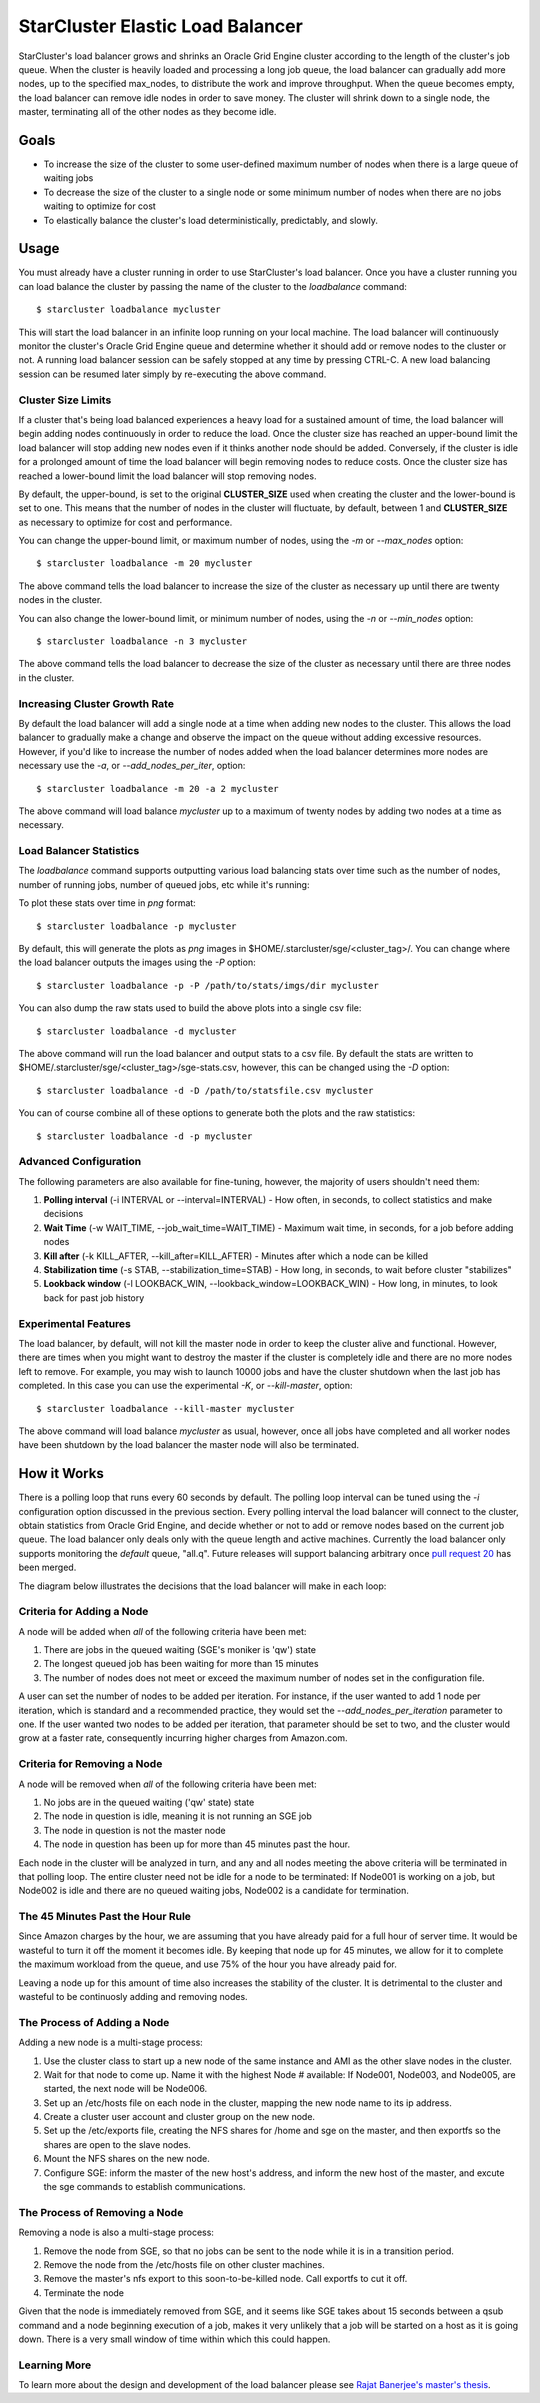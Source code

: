 #################################
StarCluster Elastic Load Balancer
#################################
StarCluster's load balancer grows and shrinks an Oracle Grid Engine cluster
according to the length of the cluster's job queue. When the cluster is heavily
loaded and processing a long job queue, the load balancer can gradually add
more nodes, up to the specified max_nodes, to distribute the work and improve
throughput. When the queue becomes empty, the load balancer can remove idle
nodes in order to save money. The cluster will shrink down to a single node,
the master, terminating all of the other nodes as they become idle.

*****
Goals
*****

* To increase the size of the cluster to some user-defined maximum number of
  nodes when there is a large queue of waiting jobs
* To decrease the size of the cluster to a single node or some minimum number
  of nodes when there are no jobs waiting to optimize for cost
* To elastically balance the cluster's load deterministically, predictably, and
  slowly.

*****
Usage
*****
You must already have a cluster running in order to use StarCluster's load
balancer. Once you have a cluster running you can load balance the cluster by
passing the name of the cluster to the *loadbalance* command::

    $ starcluster loadbalance mycluster

This will start the load balancer in an infinite loop running on your local
machine. The load balancer will continuously monitor the cluster's Oracle Grid
Engine queue and determine whether it should add or remove nodes to the cluster
or not. A running load balancer session can be safely stopped at any time by
pressing CTRL-C. A new load balancing session can be resumed later simply by
re-executing the above command.

Cluster Size Limits
===================
If a cluster that's being load balanced experiences a heavy load for a
sustained amount of time, the load balancer will begin adding nodes
continuously in order to reduce the load. Once the cluster size has reached an
upper-bound limit the load balancer will stop adding new nodes even if it
thinks another node should be added. Conversely, if the cluster is idle for a
prolonged amount of time the load balancer will begin removing nodes to reduce
costs. Once the cluster size has reached a lower-bound limit the load balancer
will stop removing nodes.

By default, the upper-bound, is set to the original **CLUSTER_SIZE** used when
creating the cluster and the lower-bound is set to one. This means that the
number of nodes in the cluster will fluctuate, by default, between 1 and
**CLUSTER_SIZE** as necessary to optimize for cost and performance.

You can change the upper-bound limit, or maximum number of nodes, using the
*-m* or *--max_nodes* option::

    $ starcluster loadbalance -m 20 mycluster

The above command tells the load balancer to increase the size of the cluster
as necessary up until there are twenty nodes in the cluster.

You can also change the lower-bound limit, or minimum number of nodes, using
the *-n* or *--min_nodes* option::

    $ starcluster loadbalance -n 3 mycluster

The above command tells the load balancer to decrease the size of the cluster
as necessary until there are three nodes in the cluster.

Increasing Cluster Growth Rate
==============================
By default the load balancer will add a single node at a time when adding new
nodes to the cluster. This allows the load balancer to gradually make a change
and observe the impact on the queue without adding excessive resources.
However, if you'd like to increase the number of nodes added when the load
balancer determines more nodes are necessary use the *-a*, or
*--add_nodes_per_iter*, option::

    $ starcluster loadbalance -m 20 -a 2 mycluster

The above command will load balance *mycluster* up to a maximum of twenty nodes
by adding two nodes at a time as necessary.

Load Balancer Statistics
========================
The *loadbalance* command supports outputting various load balancing stats over
time such as the number of nodes, number of running jobs, number of queued
jobs, etc while it's running:

.. image:: ../_static/balancer_visualizer.png

To plot these stats over time in *png* format::

    $ starcluster loadbalance -p mycluster

By default, this will generate the plots as *png* images in
$HOME/.starcluster/sge/<cluster_tag>/. You can change where the load balancer
outputs the images using the *-P* option::

    $ starcluster loadbalance -p -P /path/to/stats/imgs/dir mycluster

You can also dump the raw stats used to build the above plots into a single csv
file::

    $ starcluster loadbalance -d mycluster

The above command will run the load balancer and output stats to a csv file. By
default the stats are written to $HOME/.starcluster/sge/<cluster_tag>/sge-stats.csv,
however, this can be changed using the *-D* option::

    $ starcluster loadbalance -d -D /path/to/statsfile.csv mycluster

You can of course combine all of these options to generate both the plots and
the raw statistics::

    $ starcluster loadbalance -d -p mycluster

Advanced Configuration
======================
The following parameters are also available for fine-tuning, however, the
majority of users shouldn't need them:

#. **Polling interval** (-i INTERVAL or --interval=INTERVAL) - How often, in
   seconds, to collect statistics and make decisions
#. **Wait Time** (-w WAIT_TIME, --job_wait_time=WAIT_TIME) - Maximum wait time,
   in seconds, for a job before adding nodes
#. **Kill after** (-k KILL_AFTER, --kill_after=KILL_AFTER) - Minutes after
   which a node can be killed
#. **Stabilization time** (-s STAB, --stabilization_time=STAB) - How long, in
   seconds, to wait before cluster "stabilizes"
#. **Lookback window** (-l LOOKBACK_WIN, --lookback_window=LOOKBACK_WIN) - How
   long, in minutes, to look back for past job history

Experimental Features
=====================
The load balancer, by default, will not kill the master node in order to keep
the cluster alive and functional. However, there are times when you might want
to destroy the master if the cluster is completely idle and there are no more
nodes left to remove. For example, you may wish to launch 10000 jobs and have
the cluster shutdown when the last job has completed. In this case you can use
the experimental *-K*, or *--kill-master*, option::

    $ starcluster loadbalance --kill-master mycluster

The above command will load balance *mycluster* as usual, however, once all
jobs have completed and all worker nodes have been shutdown by the load
balancer the master node will also be terminated.

************
How it Works
************
There is a polling loop that runs every 60 seconds by default. The polling loop
interval can be tuned using the *-i* configuration option discussed in the
previous section. Every polling interval the load balancer will connect to the
cluster, obtain statistics from Oracle Grid Engine, and decide whether or not
to add or remove nodes based on the current job queue. The load balancer only
deals only with the queue length and active machines. Currently the load
balancer only supports monitoring the *default* queue, "all.q". Future releases
will support balancing arbitrary once `pull request 20`_ has been merged.

The diagram below illustrates the decisions that the load balancer will make in
each loop:

.. image:: ../_static/balancer_decision_diagram.jpg

Criteria for Adding a Node
==========================
A node will be added when *all* of the following criteria have been met:

#. There are jobs in the queued waiting (SGE's moniker is 'qw') state
#. The longest queued job has been waiting for more than 15 minutes
#. The number of nodes does not meet or exceed the maximum number of nodes set
   in the configuration file.

A user can set the number of nodes to be added per iteration. For instance, if
the user wanted to add 1 node per iteration, which is standard and a
recommended practice, they would set the *--add_nodes_per_iteration* parameter
to one. If the user wanted two nodes to be added per iteration, that parameter
should be set to two, and the cluster would grow at a faster rate, consequently
incurring higher charges from Amazon.com.

Criteria for Removing a Node
============================
A node will be removed when *all* of the following criteria have been met:

#. No jobs are in the queued waiting ('qw' state) state
#. The node in question is idle, meaning it is not running an SGE job
#. The node in question is not the master node
#. The node in question has been up for more than 45 minutes past the hour.

Each node in the cluster will be analyzed in turn, and any and all nodes
meeting the above criteria will be terminated in that polling loop. The entire
cluster need not be idle for a node to be terminated: If Node001 is working on
a job, but Node002 is idle and there are no queued waiting jobs, Node002 is a
candidate for termination.

The 45 Minutes Past the Hour Rule
=================================
Since Amazon charges by the hour, we are assuming that you have already paid
for a full hour of server time. It would be wasteful to turn it off the moment
it becomes idle. By keeping that node up for 45 minutes, we allow for it to
complete the maximum workload from the queue, and use 75% of the hour you have
already paid for.

Leaving a node up for this amount of time also increases the stability of the
cluster. It is detrimental to the cluster and wasteful to be continuosly adding
and removing nodes.

The Process of Adding a Node
============================
Adding a new node is a multi-stage process:

#. Use the cluster class to start up a new node of the same instance and AMI as
   the other slave nodes in the cluster.
#. Wait for that node to come up. Name it with the highest Node # available: If
   Node001, Node003, and Node005, are started, the next node will be Node006.
#. Set up an /etc/hosts file on each node in the cluster, mapping the new node
   name to its ip address.
#. Create a cluster user account and cluster group on the new node.
#. Set up the /etc/exports file, creating the NFS shares for /home and sge on
   the master, and then exportfs so the shares are open to the slave nodes.
#. Mount the NFS shares on the new node.
#. Configure SGE: inform the master of the new host's address, and inform the
   new host of the master, and excute the sge commands to establish
   communications.

The Process of Removing a Node
==============================
Removing a node is also a multi-stage process:

#. Remove the node from SGE, so that no jobs can be sent to the node while it
   is in a transition period.
#. Remove the node from the /etc/hosts file on other cluster machines.
#. Remove the master's nfs export to this soon-to-be-killed node. Call exportfs
   to cut it off.
#. Terminate the node

Given that the node is immediately removed from SGE, and it seems like SGE
takes about 15 seconds between a qsub command and a node beginning execution of
a job, makes it very unlikely that a job will be started on a host as it is
going down. There is a very small window of time within which this could
happen.

Learning More
=============
To learn more about the design and development of the load balancer please see `Rajat Banerjee's master's thesis`_.

.. _pull request 20: https://github.com/jtriley/StarCluster/pull/20
.. _Rajat Banerjee's master's thesis: http://www.hindoogle.com/thesis/BanerjeeR_Thesis0316.pdf
